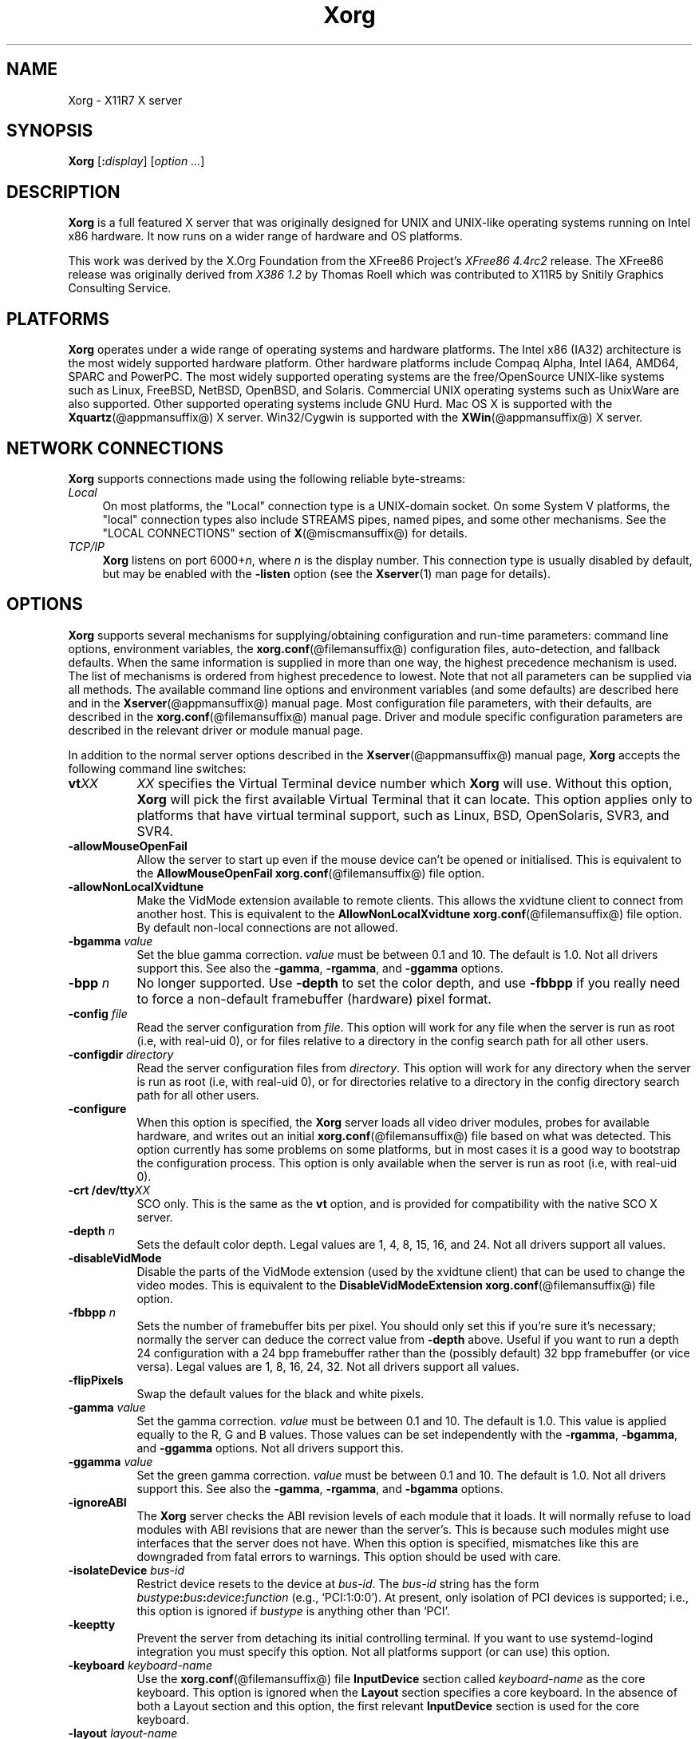 .\" $XdotOrg: xserver/xorg/hw/xfree86/doc/man/Xorg.man.pre,v 1.3 2005/07/04 18:41:01 ajax Exp $
.\" shorthand for double quote that works everywhere.
.ds q \N'34'
.TH Xorg @appmansuffix@ @vendorversion@
.SH NAME
Xorg - X11R7 X server
.SH SYNOPSIS
.B Xorg
.RI [\fB:\fP display ]
.RI [ option
.IR ... ]
.SH DESCRIPTION
.B Xorg
is a full featured X server that was originally designed for UNIX and
UNIX-like operating systems running on Intel x86 hardware.  It now runs
on a wider range of hardware and OS platforms.
.PP
This work was derived by the X.Org Foundation from the XFree86 Project's
.I "XFree86\ 4.4rc2"
release.
The XFree86 release was originally derived from
.I "X386\ 1.2"
by Thomas Roell which was contributed to X11R5 by Snitily Graphics
Consulting Service.
.SH PLATFORMS
.PP
.B Xorg
operates under a wide range of operating systems and hardware platforms.
The Intel x86 (IA32) architecture is the most widely supported hardware
platform.  Other hardware platforms include Compaq Alpha, Intel IA64, AMD64,
SPARC and PowerPC.  The most widely supported operating systems are the
free/OpenSource UNIX-like systems such as Linux, FreeBSD, NetBSD,
OpenBSD, and Solaris.  Commercial UNIX operating systems such as
UnixWare are also supported.  Other supported operating systems include
GNU Hurd.  Mac OS X is supported with the
.BR Xquartz (@appmansuffix@)
X server.  Win32/Cygwin is supported with the
.BR XWin (@appmansuffix@)
X server.
.PP
.SH "NETWORK CONNECTIONS"
.B Xorg
supports connections made using the following reliable
byte-streams:
.TP 4
.I "Local"
On most platforms, the "Local" connection type is a UNIX-domain socket.
On some System V platforms, the "local" connection types also include
STREAMS pipes, named pipes, and some other mechanisms.
See the "LOCAL CONNECTIONS" section of
.BR X (@miscmansuffix@)
for details.
.TP 4
.I TCP/IP
.B Xorg
listens on port
.RI 6000+ n ,
where
.I n
is the display number.  This connection type is usually disabled by default,
but may be enabled with the
.B \-listen
option (see the
.BR Xserver (1)
man page for details).
.SH OPTIONS
.B Xorg
supports several mechanisms for supplying/obtaining configuration and
run-time parameters: command line options, environment variables, the
.BR xorg.conf (@filemansuffix@)
configuration files, auto-detection, and
fallback defaults.  When the same information is supplied in more than
one way, the highest precedence mechanism is used.  The list of mechanisms
is ordered from highest precedence to lowest.  Note that not all parameters
can be supplied via all methods.  The available command line options
and environment variables (and some defaults) are described here and in the
.BR Xserver (@appmansuffix@)
manual page.  Most configuration file
parameters, with their defaults, are described in the
.BR xorg.conf (@filemansuffix@)
manual page.  Driver and module specific
configuration parameters are described in the relevant driver or module
manual page.
.PP
In addition to the normal server options described in the
.BR Xserver (@appmansuffix@)
manual page,
.B Xorg
accepts the following command line switches:
.TP 8
.BI vt XX
.I XX
specifies the Virtual Terminal device number which
.B Xorg
will use.  Without this option,
.B Xorg
will pick the first available Virtual Terminal that it can locate.  This
option applies only to platforms that have virtual terminal support, such
as Linux, BSD, OpenSolaris, SVR3, and SVR4.
.TP
.B \-allowMouseOpenFail
Allow the server to start up even if the mouse device can't be opened
or initialised.  This is equivalent to the
.B AllowMouseOpenFail
.BR xorg.conf (@filemansuffix@)
file option.
.TP 8
.B \-allowNonLocalXvidtune
Make the VidMode extension available to remote clients.  This allows
the xvidtune client to connect from another host.  This is equivalent
to the
.B AllowNonLocalXvidtune
.BR xorg.conf (@filemansuffix@)
file option.
By default non-local connections are not allowed.
.TP 8
.BI \-bgamma " value"
Set the blue gamma correction.
.I value
must be between 0.1 and 10.
The default is 1.0.  Not all drivers support this.  See also the
.BR \-gamma ,
.BR \-rgamma ,
and
.B \-ggamma
options.
.TP 8
.BI \-bpp " n"
No longer supported.  Use
.B \-depth
to set the color depth, and use
.B \-fbbpp
if you really need to force a non-default framebuffer (hardware) pixel
format.
.TP 8
.BI \-config " file"
Read the server configuration from
.IR file .
This option will work for any file when the server is run as root (i.e,
with real-uid 0), or for files relative to a directory in the config
search path for all other users.
.TP 8
.BI \-configdir " directory"
Read the server configuration files from
.IR directory .
This option will work for any directory when the server is run as root
(i.e, with real-uid 0), or for directories relative to a directory in the
config directory search path for all other users.
.TP 8
.B \-configure
When this option is specified, the
.B Xorg
server loads all video driver modules, probes for available hardware,
and writes out an initial
.BR xorg.conf (@filemansuffix@)
file based on what was detected.
This option currently has some problems on some platforms,
but in most cases it is a good way to bootstrap the configuration process.
This option is only available when the server
is run as root (i.e, with real-uid 0).
.TP 8
.BI "\-crt /dev/tty" XX
SCO only.  This is the same as the
.B vt
option, and is provided for compatibility with the native SCO X server.
.TP 8
.BI \-depth " n"
Sets the default color depth.  Legal values are 1, 4, 8, 15, 16, and
24.  Not all drivers support all values.
.TP 8
.B \-disableVidMode
Disable the parts of the VidMode extension (used by the xvidtune
client) that can be used to change the video modes.  This is equivalent
to the
.B DisableVidModeExtension
.BR xorg.conf (@filemansuffix@)
file option.
.TP 8
.B \-fbbpp \fIn\fP
Sets the number of framebuffer bits per pixel.  You should only set this
if you're sure it's necessary; normally the server can deduce the correct
value from
.B \-depth
above.  Useful if you want to run a depth 24 configuration with a 24
bpp framebuffer rather than the (possibly default) 32 bpp framebuffer
(or vice versa).  Legal values are 1, 8, 16, 24, 32.  Not all drivers
support all values.
.TP 8
.B \-flipPixels
Swap the default values for the black and white pixels.
.TP 8
.BI \-gamma " value"
Set the gamma correction.
.I value
must be between 0.1 and 10.  The default is 1.0.  This value is applied
equally to the R, G and B values.  Those values can be set independently
with the
.BR \-rgamma ,
.BR \-bgamma ,
and
.B \-ggamma
options.  Not all drivers support this.
.TP 8
.BI \-ggamma " value"
Set the green gamma correction.
.I value
must be between 0.1 and 10.  The default is 1.0.  Not all drivers support
this.  See also the
.BR \-gamma ,
.BR \-rgamma ,
and
.B \-bgamma
options.
.TP 8
.B \-ignoreABI
The
.B Xorg
server checks the ABI revision levels of each module that it loads.  It
will normally refuse to load modules with ABI revisions that are newer
than the server's.  This is because such modules might use interfaces
that the server does not have.  When this option is specified, mismatches
like this are downgraded from fatal errors to warnings.  This option
should be used with care.
.TP 8
.B \-isolateDevice \fIbus\-id\fP
Restrict device resets to the device at
.IR bus\-id .
The
.I bus\-id
string has the form
.IB bustype : bus : device : function
(e.g., \(oqPCI:1:0:0\(cq).
At present, only isolation of PCI devices is supported; i.e., this option
is ignored if
.I bustype
is anything other than \(oqPCI\(cq.
.TP 8
.B \-keeptty
Prevent the server from detaching its initial controlling terminal. If you
want to use systemd-logind integration you must specify this option.
Not all platforms support (or can use) this option.
.TP 8
.BI \-keyboard " keyboard-name"
Use the
.BR xorg.conf (@filemansuffix@)
file
.B InputDevice
section called
.I keyboard-name
as the core keyboard.  This option is ignored when the
.B Layout
section specifies a core keyboard.  In the absence of both a Layout
section and this option, the first relevant
.B InputDevice
section is used for the core keyboard.
.TP 8
.BI \-layout " layout-name"
Use the
.BR xorg.conf (@filemansuffix@)
file
.B Layout
section called
.IR layout-name .
By default the first
.B Layout
section is used.
.TP 8
.BI \-logfile " filename"
Use the file called
.I filename
as the
.B Xorg
server log file.  The default log file when running as root is
.BI @logdir@/Xorg. n .log
and for non root it is
.BI $XDG_DATA_HOME/xorg/Xorg. n .log
where
.I n
is the display number of the
.B Xorg
server.  The default may be in a different directory on some platforms.
This option is only available when the server is run as root (i.e, with
real-uid 0).
.TP 8
.BR \-logverbose " [\fIn\fP]"
Sets the verbosity level for information printed to the
.B Xorg
server log file.  If the
.I n
value isn't supplied, each occurrence of this option increments the log
file verbosity level.  When the
.I n
value is supplied, the log file verbosity level is set to that value.
The default log file verbosity level is 3.
.TP 8
.BI \-modulepath " searchpath"
Set the module search path to
.IR searchpath .
.I searchpath
is a comma separated list of directories to search for
.B Xorg
server modules.  This option is only available when the server is run
as root (i.e, with real-uid 0).
.TP 8
.B \-noautoBindGPU
Disable automatically setting secondary GPUs up as output sinks and offload
sources. This is equivalent to setting the
.B AutoBindGPU
.BR xorg.conf (@filemansuffix@)
file option. To
.B false.
.TP 8
.B \-nosilk
Disable Silken Mouse support.
.TP 8
.B \-novtswitch
Disable the automatic switching on X server reset and shutdown to the
VT that was active when the server started, if supported by the OS.
.TP 8
.BI \-pointer " pointer-name"
Use the
.BR xorg.conf (@filemansuffix@)
file
.B InputDevice
section called
.I pointer-name
as the core pointer.  This option is ignored when the
.B Layout
section specifies a core pointer.  In the absence of both a Layout
section and this option, the first relevant
.B InputDevice
section is used for the core pointer.
.TP 8
.B \-quiet
Suppress most informational messages at startup.  The verbosity level
is set to zero.
.TP 8
.BI \-rgamma " value"
Set the red gamma correction.
.I value
must be between 0.1 and 10.  The default is 1.0.  Not all drivers support
this.  See also the
.BR \-gamma ,
.BR \-bgamma ,
and
.B \-ggamma
options.
.TP 8
.B \-sharevts
Share virtual terminals with another X server, if supported by the OS.
.TP 8
.BI \-screen " screen-name"
Use the
.BR xorg.conf (@filemansuffix@)
file
.B Screen
section called
.IR screen-name .
By default the screens referenced by the default
.B Layout
section are used, or the first
.B Screen
section when there are no
.B Layout
sections.
.TP 8
.B \-showconfig
This is the same as the
.B \-version
option, and is included for compatibility reasons.  It may be removed
in a future release, so the
.B \-version
option should be used instead.
.TP 8
.B \-showDefaultModulePath
Print out the default module path the server was compiled with.
.TP 8
.B \-showDefaultLibPath
Print out the path libraries should be installed to.
.TP 8
.B \-showopts
For each driver module installed, print out the list of options and their
argument types.
.TP 8
.BI \-weight " nnn"
Set RGB weighting at 16 bpp.  The default is 565.  This applies only to
those drivers which support 16 bpp.
.TP 8
.BR \-verbose " [\fIn\fP]"
Sets the verbosity level for information printed on stderr.  If the
.I n
value isn't supplied, each occurrence of this option increments the
verbosity level.  When the
.I n
value is supplied, the verbosity level is set to that value.  The default
verbosity level is 0.
.TP 8
.B \-version
Print out the server version, patchlevel, release date, the operating
system/platform it was built on, and whether it includes module loader
support.
.SH "KEYBOARD"
.PP
The
.B Xorg
server is normally configured to recognize various special combinations
of key presses that instruct the server to perform some action, rather
than just sending the key press event to a client application. These actions
depend on the XKB keymap loaded by a particular keyboard device and may or
may not be available on a given configuration.
.PP
The following key combinations are commonly part of the default XKEYBOARD
keymap.
.TP 8
.B Ctrl+Alt+Backspace
Immediately kills the server -- no questions asked. It can be disabled by
setting the
.B DontZap
.BR xorg.conf (@filemansuffix@)
file option to a TRUE value.
.PP
.RS 8
It should be noted that zapping is triggered by the
.B Terminate_Server
action in the keyboard map. This action is not part of the default keymaps
but can be enabled with the XKB option
.B \*qterminate:ctrl_alt_bksp\*q.
.RE
.TP 8
.B Ctrl+Alt+Keypad-Plus
Change video mode to next one specified in the configuration file.
This can be disabled with the
.B DontZoom
.BR xorg.conf (@filemansuffix@)
file option.
.TP 8
.B Ctrl+Alt+Keypad-Minus
Change video mode to previous one specified in the configuration file.
This can be disabled with the
.B DontZoom
.BR xorg.conf (@filemansuffix@)
file option.
.TP 8
.B Ctrl+Alt+F1...F12
For systems with virtual terminal support, these keystroke
combinations are used to switch to virtual terminals 1 through 12,
respectively.  This can be disabled with the
.B DontVTSwitch
.BR xorg.conf (@filemansuffix@)
file option.
.SH CONFIGURATION
.B Xorg
typically uses a configuration file called
.B xorg.conf
and configuration files with the suffix
.I .conf
in a directory called
.B @xconfigdir@
for its initial setup.
Refer to the
.BR xorg.conf (@filemansuffix@)
manual page for information about the format of this file.
.PP
.B Xorg
has a mechanism for automatically generating a built-in configuration
at run-time when no
.B xorg.conf
file or
.B @xconfigdir@
files are present.  The current version of this automatic configuration
mechanism works in two ways.
.PP
The first is via enhancements that have made many components of the
.B xorg.conf
file optional.  This means that information that can be probed or
reasonably deduced doesn't need to be specified explicitly, greatly
reducing the amount of built-in configuration information that needs to
be generated at run-time.
.PP
The second is to have "safe" fallbacks for most configuration information.
This maximises the likelihood that the
.B Xorg
server will start up in some usable configuration even when information
about the specific hardware is not available.
.PP
The automatic configuration support for Xorg is work in progress.
It is currently aimed at the most popular hardware and software platforms
supported by Xorg.  Enhancements are planned for future releases.
.SH FILES
The
.B Xorg
server config files can be found in a range of locations.
These are documented fully in the
.BR xorg.conf (@filemansuffix@)
manual page.
The most commonly used locations are shown here.
.TP 30
.B /etc/X11/xorg.conf
Server configuration file.
.TP 30
.B /etc/X11/xorg.conf-4
Server configuration file.
.TP 30
.B /etc/xorg.conf
Server configuration file.
.TP 30
.B @projectroot@/etc/xorg.conf
Server configuration file.
.TP 30
.B @projectroot@/lib/X11/xorg.conf
Server configuration file.
.TP 30
.B /etc/X11/@xconfigdir@
Server configuration directory.
.TP 30
.B /etc/X11/@xconfigdir@-4
Server configuration directory.
.TP 30
.B /etc/@xconfigdir@
Server configuration directory.
.TP 30
.B @projectroot@/etc/@xconfigdir@
Server configuration directory.
.TP 30
.B @projectroot@/lib/X11/@xconfigdir@
Server configuration directory.
.TP 30
.BI @logdir@/Xorg. n .log
Server log file for display
.IR n .
.TP 30
.B @projectroot@/bin/\(**
Client binaries.
.TP 30
.B @projectroot@/include/\(**
Header files.
.TP 30
.B @projectroot@/lib/\(**
Libraries.
.TP 30
.B @datadir@/fonts/X11/\(**
Fonts.
.TP 30
.B @projectroot@/share/X11/XErrorDB
Client error message database.
.TP 30
.B @projectroot@/lib/X11/app-defaults/\(**
Client resource specifications.
.TP 30
.B @mandir@/man?/\(**
Manual pages.
.TP 30
.BI /etc/X n .hosts
Initial access control list for display
.IR n .
.SH "SEE ALSO"
.BR X (@miscmansuffix@),
.BR Xserver (@appmansuffix@),
.BR xdm (@appmansuffix@),
.BR xinit (@appmansuffix@),
.BR xorg.conf (@filemansuffix@),
.BR xvidtune (@appmansuffix@),
.BR xkeyboard-config  (@miscmansuffix@),
.BR apm (@drivermansuffix@),
.BR ati (@drivermansuffix@),
.BR chips (@drivermansuffix@),
.BR cirrus (@drivermansuffix@),
.BR cyrix (@drivermansuffix@),
.BR fbdev (@drivermansuffix@),
.BR glide (@drivermansuffix@),
.BR glint (@drivermansuffix@),
.BR i128 (@drivermansuffix@),
.BR i740 (@drivermansuffix@),
.BR imstt (@drivermansuffix@),
.BR intel (@drivermansuffix@),
.BR mga (@drivermansuffix@),
.BR neomagic (@drivermansuffix@),
.BR nsc (@drivermansuffix@),
.BR nv (@drivermansuffix@),
.BR openchrome  (@drivermansuffix@),
.BR r128 (@drivermansuffix@),
.BR rendition (@drivermansuffix@),
.BR s3virge (@drivermansuffix@),
.BR siliconmotion (@drivermansuffix@),
.BR sis (@drivermansuffix@),
.BR sunbw2 (@drivermansuffix@),
.BR suncg14 (@drivermansuffix@),
.BR suncg3 (@drivermansuffix@),
.BR suncg6 (@drivermansuffix@),
.BR sunffb (@drivermansuffix@),
.BR sunleo (@drivermansuffix@),
.BR suntcx (@drivermansuffix@),
.BR tdfx (@drivermansuffix@),
.BR tga (@drivermansuffix@),
.BR trident (@drivermansuffix@),
.BR tseng (@drivermansuffix@),
.BR v4l (@drivermansuffix@),
.BR vesa (@drivermansuffix@),
.BR vmware (@drivermansuffix@),
.br
Web site
.IR <https://www.x.org> .

.SH AUTHORS
Xorg has many contributors world wide.  The names of most of them
can be found in the documentation, ChangeLog files in the source tree,
and in the actual source code.
.PP
Xorg was originally based on XFree86 4.4rc2.
That was originally based on \fIX386 1.2\fP by Thomas Roell, which
was contributed to the then X Consortium's X11R5 distribution by SGCS.
.PP
Xorg is released by the X.Org Foundation.
.PP
The project that became XFree86 was originally founded in 1992 by
David Dawes, Glenn Lai, Jim Tsillas and David Wexelblat.
.PP
XFree86 was later integrated in the then X Consortium's X11R6 release
by a group of dedicated XFree86 developers, including the following:
.PP
.RS 4
.nf
Stuart Anderson    \fIanderson@metrolink.com\fP
Doug Anson         \fIdanson@lgc.com\fP
Gertjan Akkerman   \fIakkerman@dutiba.twi.tudelft.nl\fP
Mike Bernson       \fImike@mbsun.mlb.org\fP
Robin Cutshaw      \fIrobin@XFree86.org\fP
David Dawes        \fIdawes@XFree86.org\fP
Marc Evans         \fImarc@XFree86.org\fP
Pascal Haible      \fIhaible@izfm.uni-stuttgart.de\fP
Matthieu Herrb     \fIMatthieu.Herrb@laas.fr\fP
Dirk Hohndel       \fIhohndel@XFree86.org\fP
David Holland      \fIdavidh@use.com\fP
Alan Hourihane     \fIalanh@fairlite.demon.co.uk\fP
Jeffrey Hsu        \fIhsu@soda.berkeley.edu\fP
Glenn Lai          \fIglenn@cs.utexas.edu\fP
Ted Lemon          \fImellon@ncd.com\fP
Rich Murphey       \fIrich@XFree86.org\fP
Hans Nasten        \fInasten@everyware.se\fP
Mark Snitily       \fImark@sgcs.com\fP
Randy Terbush      \fIrandyt@cse.unl.edu\fP
Jon Tombs          \fItombs@XFree86.org\fP
Kees Verstoep      \fIversto@cs.vu.nl\fP
Paul Vixie         \fIpaul@vix.com\fP
Mark Weaver        \fIMark_Weaver@brown.edu\fP
David Wexelblat    \fIdwex@XFree86.org\fP
Philip Wheatley    \fIPhilip.Wheatley@ColumbiaSC.NCR.COM\fP
Thomas Wolfram     \fIwolf@prz.tu-berlin.de\fP
Orest Zborowski    \fIorestz@eskimo.com\fP
.fi
.RE
.PP
Xorg source is available from the FTP server
\fI<ftp://ftp.x.org/>\fP, and from the X.Org
server \fI<https://gitlab.freedesktop.org/xorg/>\fP.  Documentation and other
information can be found from the X.Org web site
\fI<https://www.x.org/>\fP.

.SH LEGAL
.PP
.B Xorg
is copyright software, provided under licenses that permit modification
and redistribution in source and binary form without fee.
.B Xorg is copyright by numerous authors and
contributors from around the world.  Licensing information can be found
at
.IR <https://www.x.org> .
Refer to the source code for specific copyright notices.
.PP
.B XFree86(TM)
is a trademark of The XFree86 Project, Inc.
.PP
.B X11(TM)
and
.B X Window System(TM)
are trademarks of The Open Group.
